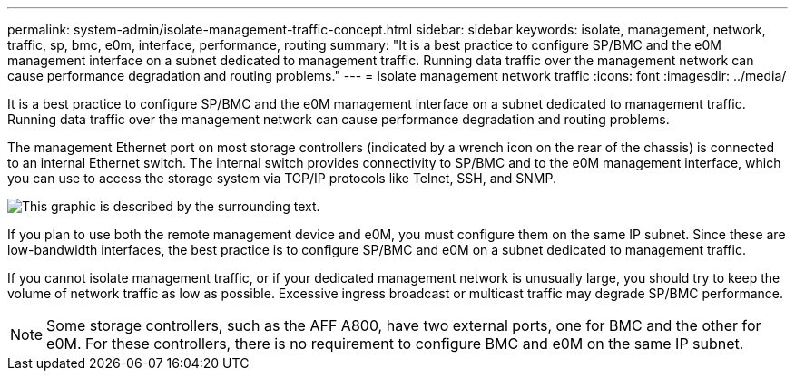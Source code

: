 ---
permalink: system-admin/isolate-management-traffic-concept.html
sidebar: sidebar
keywords: isolate, management, network, traffic, sp, bmc, e0m, interface, performance, routing
summary: "It is a best practice to configure SP/BMC and the e0M management interface on a subnet dedicated to management traffic. Running data traffic over the management network can cause performance degradation and routing problems."
---
= Isolate management network traffic
:icons: font
:imagesdir: ../media/

[.lead]
It is a best practice to configure SP/BMC and the e0M management interface on a subnet dedicated to management traffic. Running data traffic over the management network can cause performance degradation and routing problems.

The management Ethernet port on most storage controllers (indicated by a wrench icon on the rear of the chassis) is connected to an internal Ethernet switch. The internal switch provides connectivity to SP/BMC and to the e0M management interface, which you can use to access the storage system via TCP/IP protocols like Telnet, SSH, and SNMP.

image:prnt_en_drw_e0m.png[This graphic is described by the surrounding text.]

If you plan to use both the remote management device and e0M, you must configure them on the same IP subnet. Since these are low-bandwidth interfaces, the best practice is to configure SP/BMC and e0M on a subnet dedicated to management traffic.

If you cannot isolate management traffic, or if your dedicated management network is unusually large, you should try to keep the volume of network traffic as low as possible. Excessive ingress broadcast or multicast traffic may degrade SP/BMC performance.

[NOTE]
====
Some storage controllers, such as the AFF A800, have two external ports, one for BMC and the other for e0M. For these controllers, there is no requirement to configure BMC and e0M on the same IP subnet.
====
